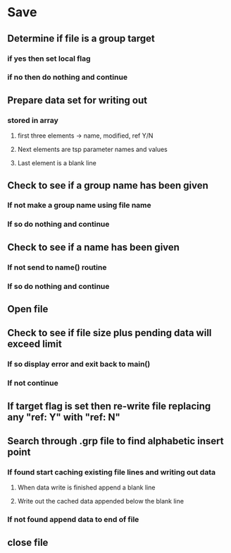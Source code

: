

* Save
** Determine if file is a group target
*** if yes then set local flag
*** if no then do nothing and continue
** Prepare data set for writing out
*** stored in array
**** first three elements -> name, modified, ref Y/N
**** Next elements are tsp parameter names and values
**** Last element is a blank line
** Check to see if a group name has been given
*** If not make a group name using file name
*** If so do nothing and continue
** Check to see if a name has been given
*** If not send to name() routine
*** If so do nothing and continue
** Open file
** Check to see if file size plus pending data will exceed limit
*** If so display error and exit back to main()
*** If not continue
** If target flag is set then re-write file replacing any "ref: Y" with "ref: N"
** Search through .grp file to find alphabetic insert point
*** If found start caching existing file lines and writing out data
**** When data write is finished append a blank line
**** Write out the cached data appended below the blank line
*** If not found append data to end of file
** close file

